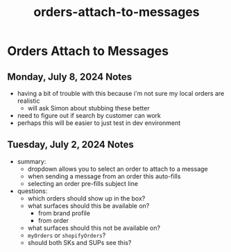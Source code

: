 :PROPERTIES:
:ID:       6ecd4443-984f-43e2-9710-60026b5f7519
:END:
#+title: orders-attach-to-messages
#+filetags: :asana-ticket:
* Orders Attach to Messages

** Monday, July 8, 2024 Notes
 - having a bit of trouble with this because i'm not sure my local orders are realistic
   - will ask Simon about stubbing these better
 - need to figure out if search by customer can work
 - perhaps this will be easier to just test in dev environment

** Tuesday, July 2, 2024 Notes
 - summary:
   - dropdown allows you to select an order to attach to a message
   - when sending a message from an order this auto-fills
   - selecting an order pre-fills subject line
 - questions:
   - which orders should show up in the box?
   - what surfaces should this be available on?
     - from brand profile
     - from order
   - what surfaces should this not be available on?
   - ~myOrders~ or ~shopifyOrders~?
   - should both SKs and SUPs see this?

